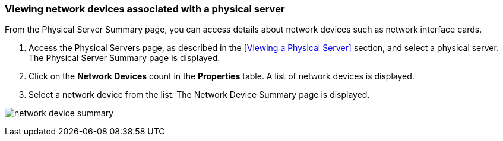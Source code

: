 === Viewing network devices associated with a physical server

From the Physical Server Summary page, you can access details about network devices such as network interface cards.

. Access the Physical Servers page, as described in the <<Viewing a Physical Server>> section, and select a physical server. The Physical Server Summary page is displayed.
. Click on the *Network Devices* count in the *Properties* table. A list of network devices is displayed.
. Select a network device from the list. The Network Device Summary page is displayed.

image:usage/physical_server/images/network_device_summary.png[]